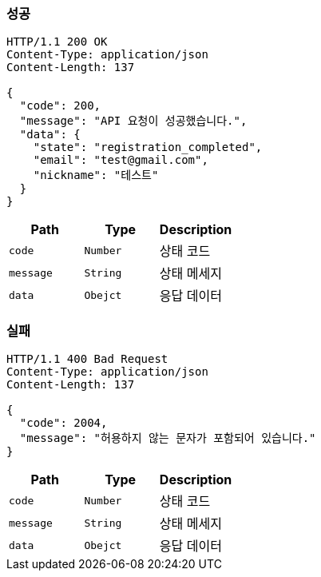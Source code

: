 === 성공
[source,http,options="nowrap"]
----
HTTP/1.1 200 OK
Content-Type: application/json
Content-Length: 137

{
  "code": 200,
  "message": "API 요청이 성공했습니다.",
  "data": {
    "state": "registration_completed",
    "email": "test@gmail.com",
    "nickname": "테스트"
  }
}
----
|===
|Path|Type|Description

|`+code+`
|`+Number+`
|상태 코드

|`+message+`
|`+String+`
|상태 메세지

|`+data+`
|`+Obejct+`
|응답 데이터
|===

=== 실패

[source,http,options="nowrap"]
----
HTTP/1.1 400 Bad Request
Content-Type: application/json
Content-Length: 137

{
  "code": 2004,
  "message": "허용하지 않는 문자가 포함되어 있습니다."
}
----

|===
|Path|Type|Description

|`+code+`
|`+Number+`
|상태 코드

|`+message+`
|`+String+`
|상태 메세지

|`+data+`
|`+Obejct+`
|응답 데이터
|===
